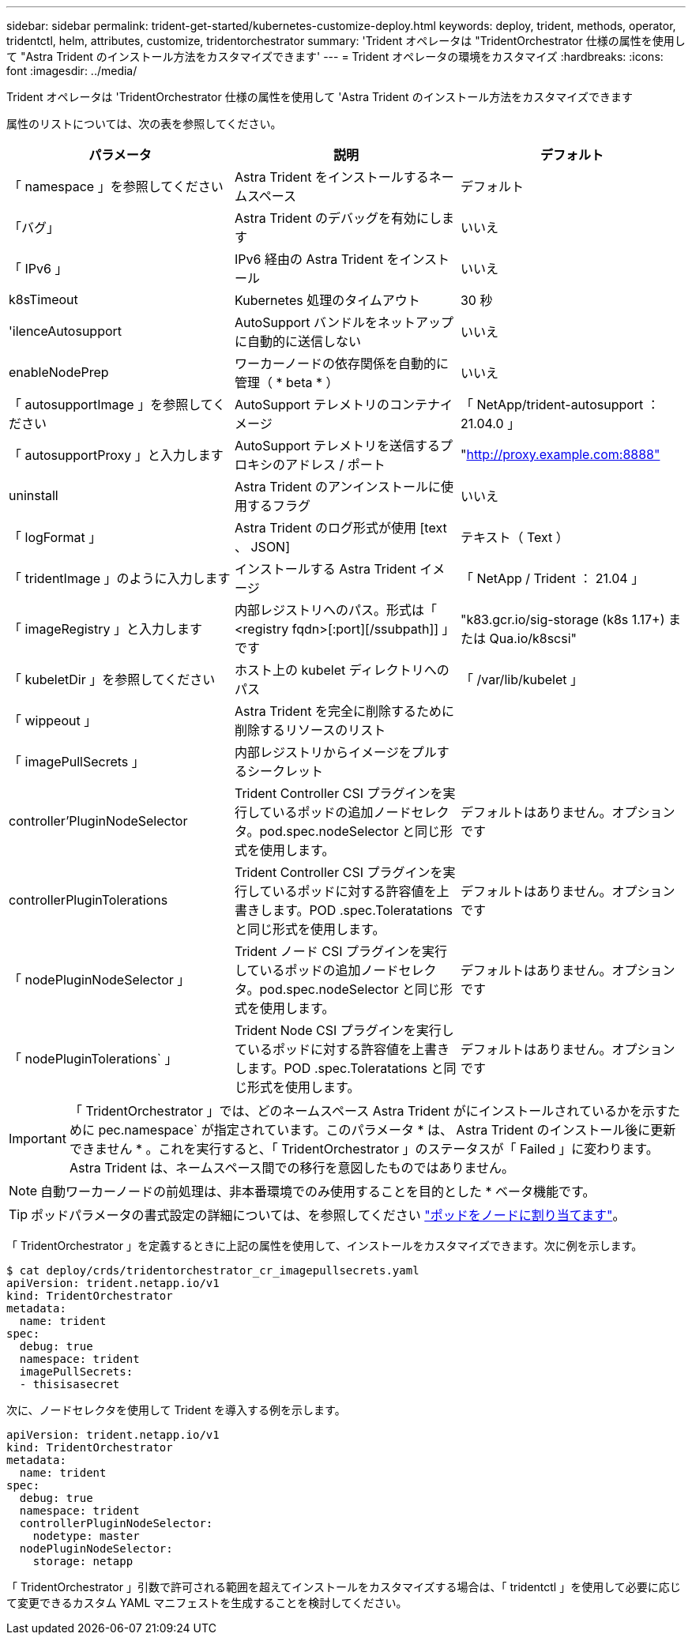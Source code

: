 ---
sidebar: sidebar 
permalink: trident-get-started/kubernetes-customize-deploy.html 
keywords: deploy, trident, methods, operator, tridentctl, helm, attributes, customize, tridentorchestrator 
summary: 'Trident オペレータは "TridentOrchestrator 仕様の属性を使用して "Astra Trident のインストール方法をカスタマイズできます' 
---
= Trident オペレータの環境をカスタマイズ
:hardbreaks:
:icons: font
:imagesdir: ../media/


Trident オペレータは 'TridentOrchestrator 仕様の属性を使用して 'Astra Trident のインストール方法をカスタマイズできます

属性のリストについては、次の表を参照してください。

[cols="3"]
|===
| パラメータ | 説明 | デフォルト 


| 「 namespace 」を参照してください | Astra Trident をインストールするネームスペース | デフォルト 


| 「バグ」 | Astra Trident のデバッグを有効にします | いいえ 


| 「 IPv6 」 | IPv6 経由の Astra Trident をインストール | いいえ 


| k8sTimeout | Kubernetes 処理のタイムアウト | 30 秒 


| 'ilenceAutosupport | AutoSupport バンドルをネットアップに自動的に送信しない | いいえ 


| enableNodePrep | ワーカーノードの依存関係を自動的に管理（ * beta * ） | いいえ 


| 「 autosupportImage 」を参照してください | AutoSupport テレメトリのコンテナイメージ | 「 NetApp/trident-autosupport ： 21.04.0 」 


| 「 autosupportProxy 」と入力します | AutoSupport テレメトリを送信するプロキシのアドレス / ポート | "http://proxy.example.com:8888"[] 


| uninstall | Astra Trident のアンインストールに使用するフラグ | いいえ 


| 「 logFormat 」 | Astra Trident のログ形式が使用 [text 、 JSON] | テキスト（ Text ） 


| 「 tridentImage 」のように入力します | インストールする Astra Trident イメージ | 「 NetApp / Trident ： 21.04 」 


| 「 imageRegistry 」と入力します | 内部レジストリへのパス。形式は「 <registry fqdn>[:port][/ssubpath]] 」です | "k83.gcr.io/sig-storage (k8s 1.17+) または Qua.io/k8scsi" 


| 「 kubeletDir 」を参照してください | ホスト上の kubelet ディレクトリへのパス | 「 /var/lib/kubelet 」 


| 「 wippeout 」 | Astra Trident を完全に削除するために削除するリソースのリスト |  


| 「 imagePullSecrets 」 | 内部レジストリからイメージをプルするシークレット |  


| controller'PluginNodeSelector | Trident Controller CSI プラグインを実行しているポッドの追加ノードセレクタ。pod.spec.nodeSelector と同じ形式を使用します。 | デフォルトはありません。オプションです 


| controllerPluginTolerations | Trident Controller CSI プラグインを実行しているポッドに対する許容値を上書きします。POD .spec.Toleratations と同じ形式を使用します。 | デフォルトはありません。オプションです 


| 「 nodePluginNodeSelector 」 | Trident ノード CSI プラグインを実行しているポッドの追加ノードセレクタ。pod.spec.nodeSelector と同じ形式を使用します。 | デフォルトはありません。オプションです 


| 「 nodePluginTolerations` 」 | Trident Node CSI プラグインを実行しているポッドに対する許容値を上書きします。POD .spec.Toleratations と同じ形式を使用します。 | デフォルトはありません。オプションです 
|===

IMPORTANT: 「 TridentOrchestrator 」では、どのネームスペース Astra Trident がにインストールされているかを示すために pec.namespace` が指定されています。このパラメータ * は、 Astra Trident のインストール後に更新できません * 。これを実行すると、「 TridentOrchestrator 」のステータスが「 Failed 」に変わります。Astra Trident は、ネームスペース間での移行を意図したものではありません。


NOTE: 自動ワーカーノードの前処理は、非本番環境でのみ使用することを目的とした * ベータ機能です。


TIP: ポッドパラメータの書式設定の詳細については、を参照してください link:https://kubernetes.io/docs/concepts/scheduling-eviction/assign-pod-node/["ポッドをノードに割り当てます"^]。

「 TridentOrchestrator 」を定義するときに上記の属性を使用して、インストールをカスタマイズできます。次に例を示します。

[listing]
----
$ cat deploy/crds/tridentorchestrator_cr_imagepullsecrets.yaml
apiVersion: trident.netapp.io/v1
kind: TridentOrchestrator
metadata:
  name: trident
spec:
  debug: true
  namespace: trident
  imagePullSecrets:
  - thisisasecret
----
次に、ノードセレクタを使用して Trident を導入する例を示します。

[listing]
----
apiVersion: trident.netapp.io/v1
kind: TridentOrchestrator
metadata:
  name: trident
spec:
  debug: true
  namespace: trident
  controllerPluginNodeSelector:
    nodetype: master
  nodePluginNodeSelector:
    storage: netapp
----
「 TridentOrchestrator 」引数で許可される範囲を超えてインストールをカスタマイズする場合は、「 tridentctl 」を使用して必要に応じて変更できるカスタム YAML マニフェストを生成することを検討してください。
